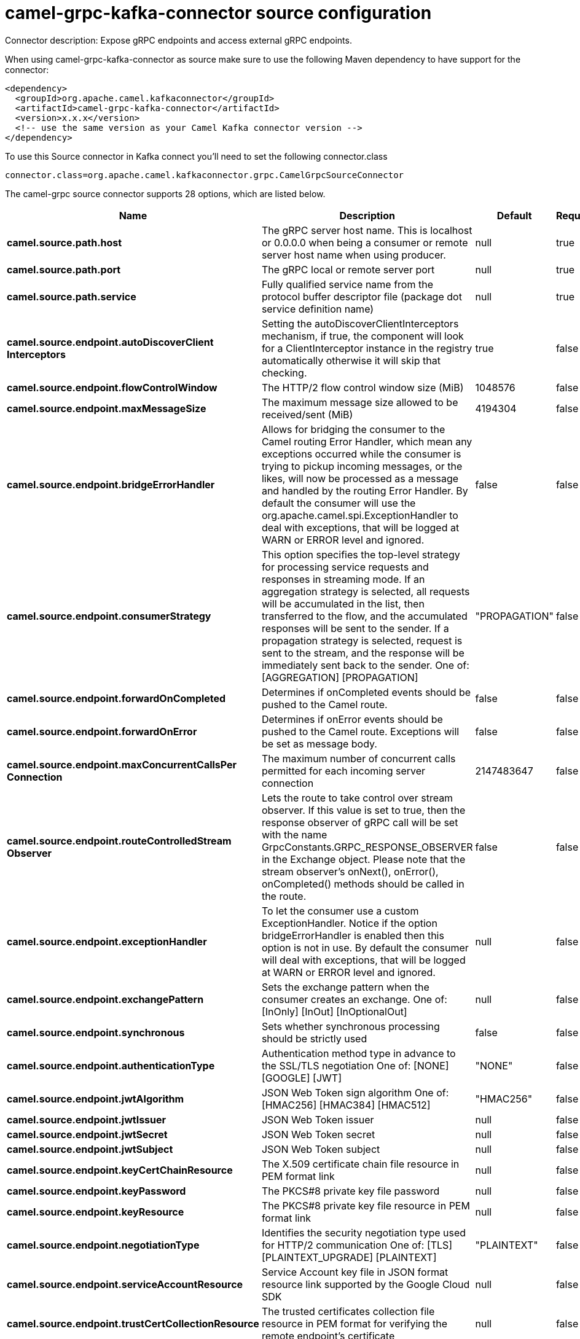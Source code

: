 // kafka-connector options: START
[[camel-grpc-kafka-connector-source]]
= camel-grpc-kafka-connector source configuration

Connector description: Expose gRPC endpoints and access external gRPC endpoints.

When using camel-grpc-kafka-connector as source make sure to use the following Maven dependency to have support for the connector:

[source,xml]
----
<dependency>
  <groupId>org.apache.camel.kafkaconnector</groupId>
  <artifactId>camel-grpc-kafka-connector</artifactId>
  <version>x.x.x</version>
  <!-- use the same version as your Camel Kafka connector version -->
</dependency>
----

To use this Source connector in Kafka connect you'll need to set the following connector.class

[source,java]
----
connector.class=org.apache.camel.kafkaconnector.grpc.CamelGrpcSourceConnector
----


The camel-grpc source connector supports 28 options, which are listed below.



[width="100%",cols="2,5,^1,1,1",options="header"]
|===
| Name | Description | Default | Required | Priority
| *camel.source.path.host* | The gRPC server host name. This is localhost or 0.0.0.0 when being a consumer or remote server host name when using producer. | null | true | HIGH
| *camel.source.path.port* | The gRPC local or remote server port | null | true | HIGH
| *camel.source.path.service* | Fully qualified service name from the protocol buffer descriptor file (package dot service definition name) | null | true | HIGH
| *camel.source.endpoint.autoDiscoverClient Interceptors* | Setting the autoDiscoverClientInterceptors mechanism, if true, the component will look for a ClientInterceptor instance in the registry automatically otherwise it will skip that checking. | true | false | MEDIUM
| *camel.source.endpoint.flowControlWindow* | The HTTP/2 flow control window size (MiB) | 1048576 | false | MEDIUM
| *camel.source.endpoint.maxMessageSize* | The maximum message size allowed to be received/sent (MiB) | 4194304 | false | MEDIUM
| *camel.source.endpoint.bridgeErrorHandler* | Allows for bridging the consumer to the Camel routing Error Handler, which mean any exceptions occurred while the consumer is trying to pickup incoming messages, or the likes, will now be processed as a message and handled by the routing Error Handler. By default the consumer will use the org.apache.camel.spi.ExceptionHandler to deal with exceptions, that will be logged at WARN or ERROR level and ignored. | false | false | MEDIUM
| *camel.source.endpoint.consumerStrategy* | This option specifies the top-level strategy for processing service requests and responses in streaming mode. If an aggregation strategy is selected, all requests will be accumulated in the list, then transferred to the flow, and the accumulated responses will be sent to the sender. If a propagation strategy is selected, request is sent to the stream, and the response will be immediately sent back to the sender. One of: [AGGREGATION] [PROPAGATION] | "PROPAGATION" | false | MEDIUM
| *camel.source.endpoint.forwardOnCompleted* | Determines if onCompleted events should be pushed to the Camel route. | false | false | MEDIUM
| *camel.source.endpoint.forwardOnError* | Determines if onError events should be pushed to the Camel route. Exceptions will be set as message body. | false | false | MEDIUM
| *camel.source.endpoint.maxConcurrentCallsPer Connection* | The maximum number of concurrent calls permitted for each incoming server connection | 2147483647 | false | MEDIUM
| *camel.source.endpoint.routeControlledStream Observer* | Lets the route to take control over stream observer. If this value is set to true, then the response observer of gRPC call will be set with the name GrpcConstants.GRPC_RESPONSE_OBSERVER in the Exchange object. Please note that the stream observer's onNext(), onError(), onCompleted() methods should be called in the route. | false | false | MEDIUM
| *camel.source.endpoint.exceptionHandler* | To let the consumer use a custom ExceptionHandler. Notice if the option bridgeErrorHandler is enabled then this option is not in use. By default the consumer will deal with exceptions, that will be logged at WARN or ERROR level and ignored. | null | false | MEDIUM
| *camel.source.endpoint.exchangePattern* | Sets the exchange pattern when the consumer creates an exchange. One of: [InOnly] [InOut] [InOptionalOut] | null | false | MEDIUM
| *camel.source.endpoint.synchronous* | Sets whether synchronous processing should be strictly used | false | false | MEDIUM
| *camel.source.endpoint.authenticationType* | Authentication method type in advance to the SSL/TLS negotiation One of: [NONE] [GOOGLE] [JWT] | "NONE" | false | MEDIUM
| *camel.source.endpoint.jwtAlgorithm* | JSON Web Token sign algorithm One of: [HMAC256] [HMAC384] [HMAC512] | "HMAC256" | false | MEDIUM
| *camel.source.endpoint.jwtIssuer* | JSON Web Token issuer | null | false | MEDIUM
| *camel.source.endpoint.jwtSecret* | JSON Web Token secret | null | false | MEDIUM
| *camel.source.endpoint.jwtSubject* | JSON Web Token subject | null | false | MEDIUM
| *camel.source.endpoint.keyCertChainResource* | The X.509 certificate chain file resource in PEM format link | null | false | MEDIUM
| *camel.source.endpoint.keyPassword* | The PKCS#8 private key file password | null | false | MEDIUM
| *camel.source.endpoint.keyResource* | The PKCS#8 private key file resource in PEM format link | null | false | MEDIUM
| *camel.source.endpoint.negotiationType* | Identifies the security negotiation type used for HTTP/2 communication One of: [TLS] [PLAINTEXT_UPGRADE] [PLAINTEXT] | "PLAINTEXT" | false | MEDIUM
| *camel.source.endpoint.serviceAccountResource* | Service Account key file in JSON format resource link supported by the Google Cloud SDK | null | false | MEDIUM
| *camel.source.endpoint.trustCertCollectionResource* | The trusted certificates collection file resource in PEM format for verifying the remote endpoint's certificate | null | false | MEDIUM
| *camel.component.grpc.bridgeErrorHandler* | Allows for bridging the consumer to the Camel routing Error Handler, which mean any exceptions occurred while the consumer is trying to pickup incoming messages, or the likes, will now be processed as a message and handled by the routing Error Handler. By default the consumer will use the org.apache.camel.spi.ExceptionHandler to deal with exceptions, that will be logged at WARN or ERROR level and ignored. | false | false | MEDIUM
| *camel.component.grpc.autowiredEnabled* | Whether autowiring is enabled. This is used for automatic autowiring options (the option must be marked as autowired) by looking up in the registry to find if there is a single instance of matching type, which then gets configured on the component. This can be used for automatic configuring JDBC data sources, JMS connection factories, AWS Clients, etc. | true | false | MEDIUM
|===



The camel-grpc source connector has no converters out of the box.





The camel-grpc source connector has no transforms out of the box.





The camel-grpc source connector has no aggregation strategies out of the box.




// kafka-connector options: END
